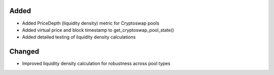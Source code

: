 
Added
-----

- Added PriceDepth (liquidity density) metric for Cryptoswap pools
- Added virtual price and block timestamp to get_cryptoswap_pool_state()
- Added detailed testing of liquidity density calculations

Changed
-------

- Improved liquidity density calculation for robustness across pool types 
